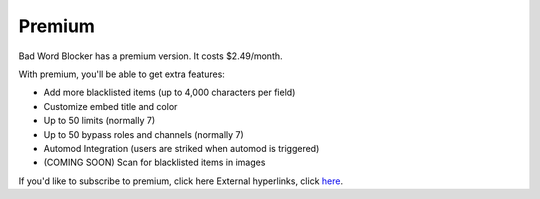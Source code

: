 *******
Premium
*******
Bad Word Blocker has a premium version. It costs $2.49/month.

With premium, you'll be able to get extra features:

- Add more blacklisted items (up to 4,000 characters per field)
- Customize embed title and color
- Up to 50 limits (normally 7)
- Up to 50 bypass roles and channels (normally 7)
- Automod Integration (users are striked when automod is triggered)
- (COMING SOON) Scan for blacklisted items in images 
  
If you'd like to subscribe to premium, click here External hyperlinks, click `here
<https://www.patreon.com/badwordblocker/membership>`_. 